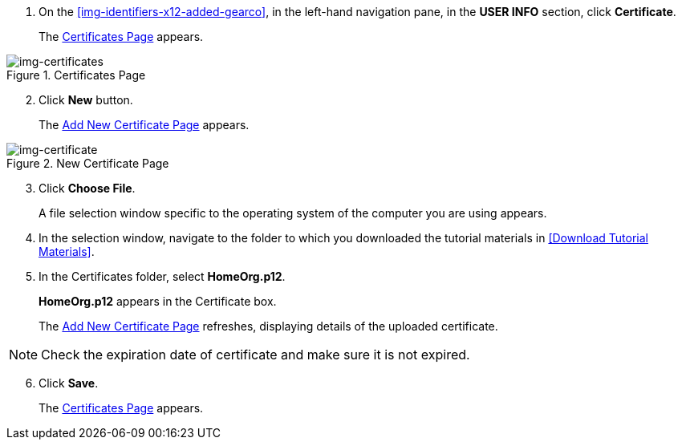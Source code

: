 // Upload Supplier Certificate

. On the <<img-identifiers-x12-added-gearco>>, in the left-hand navigation pane, in the *USER INFO* section, click *Certificate*.
+
The xref:img-certificates[] appears.

[[img-certificates, Certificates Page]]

image::certificates.png[img-certificates, title="Certificates Page"]

[start=2]
. Click *New* button. 
+
The xref:img-certificate[] appears. 

[[img-certificate, Add New Certificate Page]]

image::certificate.png[img-certificate, title="New Certificate Page"]
[start=3]
. Click *Choose File*.
+
A file selection window specific to the operating system of the computer you are using appears.
. In the selection window, navigate to the folder to which you downloaded the tutorial materials in <<Download Tutorial Materials>>.
. In the Certificates folder, select *HomeOrg.p12*. 
+
*HomeOrg.p12* appears in the Certificate box. 
+
The xref:img-certificate[] refreshes, displaying details of the uploaded certificate.

NOTE: Check the expiration date of certificate and make sure it is not expired. 

[start=6]
. Click *Save*.
+
The xref:img-certificates[] appears.

